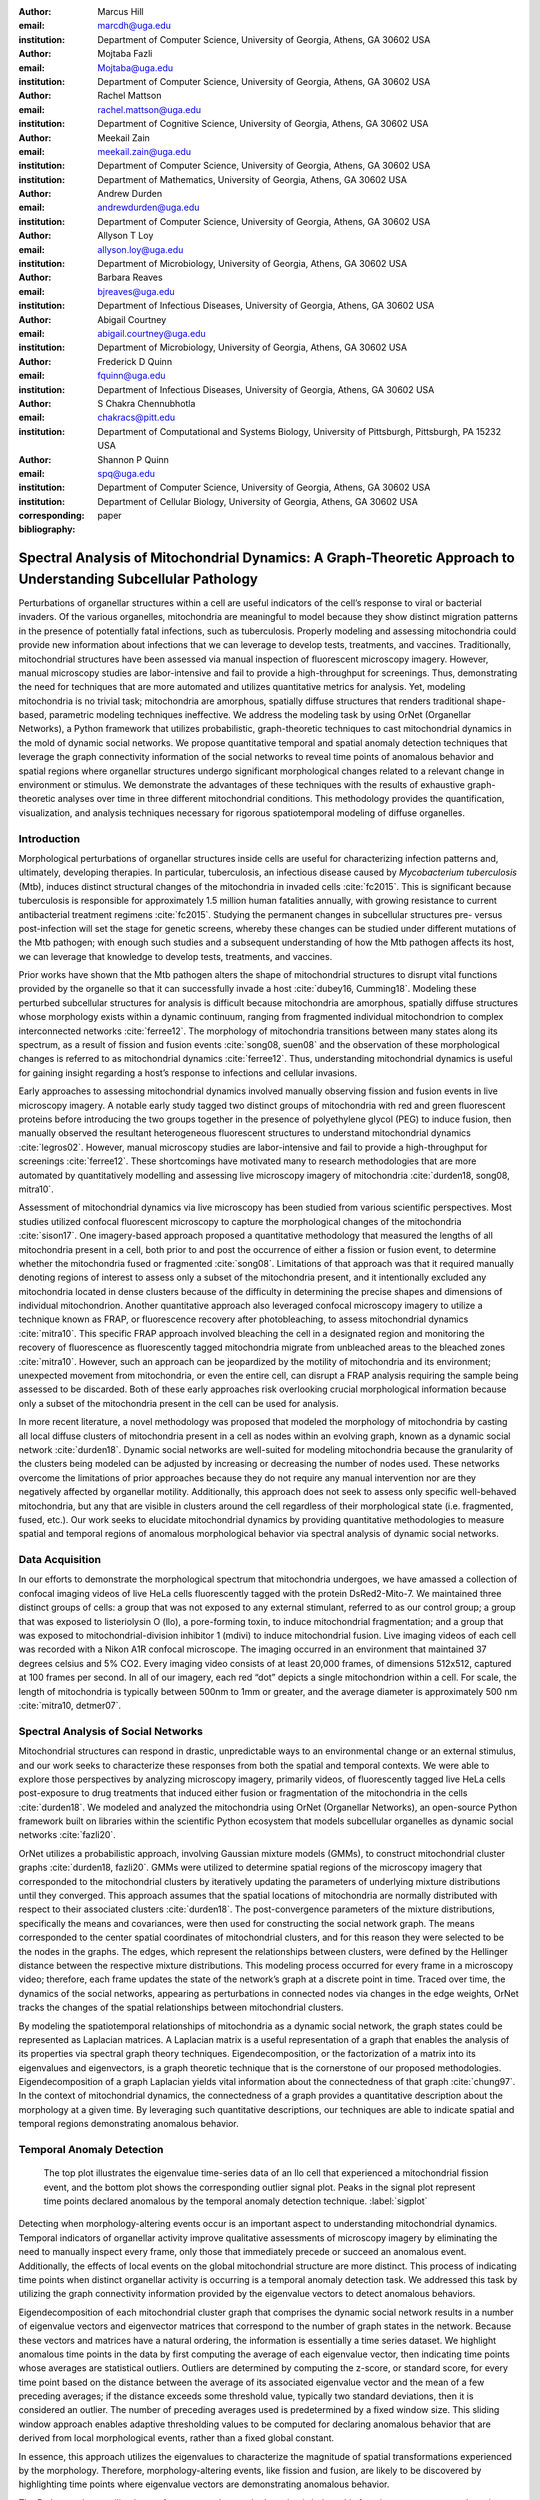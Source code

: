 :author: Marcus Hill
:email: marcdh@uga.edu
:institution: Department of Computer Science, University of Georgia, Athens, GA 30602 USA

:author: Mojtaba Fazli
:email: Mojtaba@uga.edu
:institution: Department of Computer Science, University of Georgia, Athens, GA 30602 USA

:author: Rachel Mattson
:email: rachel.mattson@uga.edu
:institution: Department of Cognitive Science, University of Georgia, Athens, GA 30602 USA

:author: Meekail Zain
:email: meekail.zain@uga.edu
:institution: Department of Computer Science, University of Georgia, Athens, GA 30602 USA
:institution: Department of Mathematics, University of Georgia, Athens, GA 30602 USA

:author: Andrew Durden
:email: andrewdurden@uga.edu
:institution: Department of Computer Science, University of Georgia, Athens, GA 30602 USA

:author: Allyson T Loy
:email: allyson.loy@uga.edu
:institution: Department of Microbiology, University of Georgia, Athens, GA 30602 USA

:author: Barbara Reaves
:email: bjreaves@uga.edu
:institution: Department of Infectious Diseases, University of Georgia, Athens, GA 30602 USA

:author: Abigail Courtney
:email: abigail.courtney@uga.edu
:institution: Department of Microbiology, University of Georgia, Athens, GA 30602 USA

:author: Frederick D Quinn
:email: fquinn@uga.edu
:institution: Department of Infectious Diseases, University of Georgia, Athens, GA 30602 USA

:author: S Chakra Chennubhotla
:email: chakracs@pitt.edu
:institution: Department of Computational and Systems Biology, University of Pittsburgh, Pittsburgh, PA 15232 USA

:author: Shannon P Quinn
:email: spq@uga.edu
:institution: Department of Computer Science, University of Georgia, Athens, GA 30602 USA
:institution: Department of Cellular Biology, University of Georgia, Athens, GA 30602 USA

:corresponding:

:bibliography: paper


--------------------------------------------------------------------------------------------------------------
Spectral Analysis of Mitochondrial Dynamics: A Graph-Theoretic Approach to Understanding Subcellular Pathology
--------------------------------------------------------------------------------------------------------------

.. class:: abstract 

Perturbations of organellar structures within a cell are useful indicators of the cell’s response to viral or bacterial invaders. Of the various organelles, mitochondria are meaningful to model because they show distinct migration patterns in the presence of potentially fatal infections, such as tuberculosis. Properly modeling and assessing mitochondria could provide new information about infections that we can leverage to develop tests, treatments, and vaccines. Traditionally, mitochondrial structures have been assessed via manual inspection of fluorescent microscopy imagery.  However, manual microscopy studies are labor-intensive and fail to provide a high-throughput for screenings. Thus, demonstrating the need for techniques that are more automated and utilizes quantitative metrics for analysis. Yet, modeling mitochondria is no trivial task; mitochondria are amorphous, spatially diffuse structures that renders traditional shape-based, parametric modeling techniques ineffective. We address the modeling task by using OrNet (Organellar Networks), a Python framework that utilizes probabilistic, graph-theoretic techniques to cast mitochondrial dynamics in the mold of dynamic social networks. We propose quantitative temporal and spatial anomaly detection techniques that leverage the graph connectivity information of the social networks to reveal time points of anomalous behavior and spatial regions where organellar structures undergo significant morphological changes related to a relevant change in environment or stimulus. We demonstrate the advantages of these techniques with the results of exhaustive graph-theoretic analyses over time in three different mitochondrial conditions. This methodology provides the quantification, visualization, and analysis techniques necessary for rigorous spatiotemporal modeling of diffuse organelles.

Introduction
------------

Morphological perturbations of organellar structures inside cells are useful for characterizing infection patterns and, ultimately, developing therapies. In particular, tuberculosis, an infectious disease caused by *Mycobacterium tuberculosis* (Mtb), induces distinct structural changes of the mitochondria in invaded cells :cite:`fc2015`. This is significant because tuberculosis is responsible for approximately 1.5 million human fatalities annually, with growing resistance to current antibacterial treatment regimens :cite:`fc2015`. Studying the permanent changes in subcellular structures pre- versus post-infection will set the stage for genetic screens, whereby these changes can be studied under different mutations of the Mtb pathogen; with enough such studies and a subsequent understanding of how the Mtb pathogen affects its host, we can leverage that knowledge to develop tests, treatments, and vaccines.

Prior works have shown that the Mtb pathogen alters the shape of mitochondrial structures to disrupt vital functions provided by the organelle so that it can successfully invade a host :cite:`dubey16, Cumming18`. Modeling these perturbed subcellular structures for analysis is difficult because mitochondria are amorphous, spatially diffuse structures whose morphology exists within a dynamic continuum, ranging from fragmented individual mitochondrion to complex interconnected networks :cite:`ferree12`. The morphology of mitochondria transitions between many states along its spectrum, as a result of fission and fusion events :cite:`song08, suen08` and the observation of these morphological changes is referred to as mitochondrial dynamics :cite:`ferree12`. Thus, understanding mitochondrial dynamics is useful for gaining insight regarding a host’s response to infections and cellular invasions.

Early approaches to assessing mitochondrial dynamics involved manually observing fission and fusion events in live microscopy imagery. A notable early study tagged two distinct groups of mitochondria with red and green fluorescent proteins before introducing the two groups together in the presence of polyethylene glycol (PEG) to induce fusion, then manually observed the resultant heterogeneous fluorescent structures to understand mitochondrial dynamics :cite:`legros02`. However, manual microscopy studies are labor-intensive and fail to provide a high-throughput for screenings :cite:`ferree12`. These shortcomings have motivated many to research methodologies that are more automated by quantitatively modelling and assessing live microscopy imagery of mitochondria :cite:`durden18, song08, mitra10`.

Assessment of mitochondrial dynamics via live microscopy has been studied from various scientific perspectives. Most studies utilized confocal fluorescent microscopy to capture the morphological changes of the mitochondria :cite:`sison17`. One imagery-based approach proposed a quantitative methodology that measured the lengths of all mitochondria present in a cell, both prior to and post the occurrence of either a fission or fusion event, to determine whether the mitochondria fused or fragmented :cite:`song08`. Limitations of that approach was that it required manually denoting regions of interest to assess only a subset of the mitochondria present, and it intentionally excluded any mitochondria located in dense clusters because of the difficulty in determining the precise shapes and dimensions of individual mitochondrion. Another quantitative approach also leveraged confocal microscopy imagery to utilize a technique known as FRAP, or fluorescence recovery after photobleaching, to assess mitochondrial dynamics :cite:`mitra10`. This specific FRAP approach involved bleaching the cell in a designated region and monitoring the recovery of fluorescence as fluorescently tagged mitochondria migrate from unbleached areas to the bleached zones :cite:`mitra10`. However, such an approach can be jeopardized by the motility of mitochondria and its environment; unexpected movement from mitochondria, or even the entire cell, can disrupt a FRAP analysis requiring the sample being assessed to be discarded. Both of these early approaches risk overlooking crucial morphological information because only a subset of the mitochondria present in the cell can be used for analysis.

In more recent literature, a novel methodology was proposed that modeled the morphology of mitochondria by casting all local diffuse clusters of mitochondria present in a cell as nodes within an evolving graph, known as a dynamic social network :cite:`durden18`. Dynamic social networks are well-suited for modeling mitochondria because the granularity of the clusters being modeled can be adjusted by increasing or decreasing the number of nodes used. These networks overcome the limitations of prior approaches because they do not require any manual intervention nor are they negatively affected by organellar motility. Additionally, this approach does not seek to assess only specific well-behaved mitochondria, but any that are visible in clusters around the cell regardless of their morphological state (i.e. fragmented, fused, etc.). Our work seeks to elucidate mitochondrial dynamics by providing quantitative methodologies to measure spatial and temporal regions of anomalous morphological behavior via spectral analysis of dynamic social networks.

Data Acquisition
----------------

In our efforts to demonstrate the morphological spectrum that mitochondria undergoes, we have amassed a collection of confocal imaging videos of live HeLa cells fluorescently tagged with the protein DsRed2-Mito-7. We maintained three distinct groups of cells: a group that was not exposed to any external stimulant, referred to as our control group; a group that was exposed to listeriolysin O (llo), a pore-forming toxin, to induce mitochondrial fragmentation; and a group that was exposed to mitochondrial-division inhibitor 1 (mdivi) to induce mitochondrial fusion. Live imaging videos of each cell was recorded with a Nikon A1R confocal microscope. The imaging occurred in an environment that maintained 37 degrees celsius and 5% CO2. Every imaging video consists of at least 20,000 frames, of dimensions 512x512, captured at 100 frames per second. In all of our imagery, each red “dot” depicts a single mitochondrion within a cell. For scale, the length of mitochondria is typically between 500nm to 1mm or greater, and the average diameter is approximately 500 nm :cite:`mitra10, detmer07`.

Spectral Analysis of Social Networks
------------------------------------

Mitochondrial structures can respond in drastic, unpredictable ways to an environmental change or an external stimulus, and our work seeks to characterize these responses from both the spatial and temporal contexts. We were able to explore those perspectives by analyzing microscopy imagery, primarily videos, of fluorescently tagged live HeLa cells post-exposure to drug treatments that induced either fusion or fragmentation of the mitochondria in the cells :cite:`durden18`. We modeled and analyzed the mitochondria using OrNet (Organellar Networks), an open-source Python framework built on libraries within the scientific Python ecosystem that models subcellular organelles as dynamic social networks :cite:`fazli20`.

OrNet utilizes a probabilistic approach, involving Gaussian mixture models (GMMs), to construct mitochondrial cluster graphs :cite:`durden18, fazli20`. GMMs were utilized to determine spatial regions of the microscopy imagery that corresponded to the mitochondrial clusters by iteratively updating the parameters of underlying mixture distributions until they converged. This approach assumes that the spatial locations of mitochondria are normally distributed with respect to their associated clusters :cite:`durden18`. The post-convergence parameters of the mixture distributions, specifically the means and covariances, were then used for constructing the social network graph. The means corresponded to the center spatial coordinates of mitochondrial clusters, and for this reason they were selected to be the nodes in the graphs. The edges, which represent the relationships between clusters, were defined by the Hellinger distance between the respective mixture distributions. This modeling process occurred for every frame in a microscopy video; therefore, each frame updates the state of the network’s graph at a discrete point in time. Traced over time, the dynamics of the social networks, appearing as perturbations in connected nodes via changes in the edge weights, OrNet tracks the changes of the spatial relationships between mitochondrial clusters.

By modeling the spatiotemporal relationships of mitochondria as a dynamic social network, the graph states could be represented as Laplacian matrices. A Laplacian matrix is a useful representation of a graph that enables the analysis of its properties via spectral graph theory techniques. Eigendecomposition, or the factorization of a matrix into its eigenvalues and eigenvectors, is a graph theoretic technique that is the cornerstone of our proposed methodologies. Eigendecomposition of a graph Laplacian yields vital information about the connectedness of that graph :cite:`chung97`. In the context of mitochondrial dynamics, the connectedness of a graph provides a quantitative description about the morphology at a given time. By leveraging such quantitative descriptions, our techniques are able to indicate spatial and temporal regions demonstrating anomalous behavior.

Temporal Anomaly Detection
--------------------------

.. figure:: figures/LLO_Signal_Plot.png
   :scale: 30%
   :figclass: w

   The top plot illustrates the eigenvalue time-series data of an llo cell that experienced a mitochondrial fission event, and the bottom plot shows the corresponding outlier signal plot. Peaks in the signal plot represent time points declared anomalous by the temporal anomaly detection technique. :label:`sigplot`

Detecting when morphology-altering events occur is an important aspect to understanding mitochondrial dynamics. Temporal indicators of organellar activity improve qualitative assessments of microscopy imagery by eliminating the need to manually inspect every frame, only those that immediately precede or succeed an anomalous event. Additionally, the effects of local events on the global mitochondrial structure are more distinct. This process of indicating time points when distinct organellar activity is occurring is a temporal anomaly detection task. We addressed this task by utilizing the graph connectivity information provided by the eigenvalue vectors to detect anomalous behaviors. 

Eigendecomposition of each mitochondrial cluster graph that comprises the dynamic social network results in a number of eigenvalue vectors and eigenvector matrices that correspond to the number of graph states in the network. Because these vectors and matrices have a natural ordering, the information is essentially a time series dataset. We highlight anomalous time points in the data by first computing the average of each eigenvalue vector, then indicating time points whose averages are statistical outliers. Outliers are determined by computing the z-score, or standard score, for every time point based on the distance between the average of its associated eigenvalue vector and the mean of a few preceding averages; if the distance exceeds some threshold value, typically two standard deviations, then it is considered an outlier. The number of preceding averages used is predetermined by a fixed window size. This sliding window approach enables adaptive thresholding values to be computed for declaring anomalous behavior that are derived from local morphological events, rather than a fixed global constant. 

In essence, this approach utilizes the eigenvalues to characterize the magnitude of spatial transformations experienced by the morphology. Therefore, morphology-altering events, like fission and fusion, are likely to be discovered by highlighting time points where eigenvalue vectors are demonstrating anomalous behavior.

The Python code we utilized to perform temporal anomaly detection is below: this function computes anomalous time points and displays the subsequent eigenvalue time-series and outlier signal plots. The parameters to the function are the time-series of eigenvalue vectors that correspond to the dynamic social network, a window size, and a threshold value.

.. code-block:: python

   import numpy as np
   import seaborn as sns
   import matplotlib.pyplot as plt

   def temporal_anomaly_detection(eigen_vals, window, 
                                  threshold):
    '''
    Generates a figure comprised of a time-series plot
    of the eigenvalue vectors, and an outlier detection 
    signals plot.

    Parameters
    ----------
    eigen_vals: NumPy array (NXM)
        Matrix comprised of eigenvalue vectors. 
        N represents the number of frames in the
        corresponding video, and M is the number of
        mixture components.
    window: int
        The size of the window to be used for anomaly 
        detection.
    threshold: float
        Value used to determine whether a signal value
        is anomalous.  

    Returns
    -------
    NoneType object
    '''
    eigen_vals_avgs = [np.mean(x) for x in eigen_vals]
    moving_avgs = np.empty(shape=(eigen_vals.shape[0],), 
                           dtype=np.float)
    moving_stds = np.empty(shape=(eigen_vals.shape[0],), 
                           dtype=np.float)
    z_scores = np.empty(shape=(eigen_vals.shape[0],), 
                        dtype=np.float)
    signals = np.empty(shape=(eigen_vals.shape[0],), 
                       dtype=np.float)

    moving_avgs[:window] = 0
    moving_stds[:window] = 0
    z_scores[:window] = 0
    for i in range(window, moving_avgs.shape[0]):
        moving_avgs[i] = \ 
            np.mean(eigen_vals_avgs[i - window:i])
        moving_stds[i] = \
            np.std(eigen_vals_avgs[i - window:i])
        z_scores[i] = \
            eigen_vals_avgs[i] - moving_avgs[i]
        
        z_scores[i] /= moving_stds[i]

    for i, score in enumerate(z_scores):
        if score > threshold:
            signals[i] = 1
        elif score < threshold * -1:
            signals[i] = -1
        else:
            signals[i] = 0

    sns.set()
    fig = plt.figure()
    ax = fig.add_subplot(211)
    ax.plot(eigen_vals)
    ax.set_ylabel('Magnitude')
    ax = fig.add_subplot(212)
    ax.plot(z_scores)
    ax.set_xlabel('Frame')
    ax.set_ylabel('Signal')
    plt.show()
    plt.close()



Spatial Anomaly Detection
-------------------------

After indicating discrete times points where the morphology experienced significant perturbations, quantitatively determining the spatial locations of significant structural changes is crucial for assessing mitochondrial dynamics. Mitochondria are spatially diffuse structures that occupy a vast amount of the cell and, as a result, many areas of the cell require detailed inspection to identify all significant spatial changes. However, many structural perturbations go unnoticed when evaluated with purely qualitative metrics because of the large search space and the inherent difficulty in tracking microscopic objects. Thus, we sought to provide a quantitative technique to indicate spatial regions demonstrating anomalous morphological behavior.  

Anomalous morphological behavior can be defined as spatial regions shifting suddenly, or major structural changes taking place in the underlying social network: edges being dropped or formed, nodes appearing or disappearing. The process of tracking such regions is, in essence, an object detection task because specific mitochondrial clusters are being monitored as the global structure evolves over time. By treating this task as such, we utilized bounding boxes to highlight the regions of significance. The coordinates of the bounding boxes were computed based on the pixel coordinates denoted by the GMMs that corresponded to the spatial locations of the mitochondrial clusters. Therefore, a bounding box can be displayed for each mitochondrial cluster determined by the GMM. However, rendering every bounding box can obfuscate the regions demonstrating anomalous behavior because some of the mitochondrial cluster boundaries may overlap. As a result, we utilized only the most significant, non-overlapping regions for analysis. 

Regions demonstrating the most significant amount of structural variance are determined via analysis of the eigenvector matrices. The number of eigenvector matrices corresponds with the number of graph states recorded in the social network. Each row in an eigenvalue matrix is related to a mixture distribution, and by extension a spatial region of the imagery. To determine the regions demonstrating the most amount of variance, the total euclidean distance of each row vector between graph states is computed. Ultimately, the spatial regions that corresponded to the eigenvector rows demonstrating the highest amounts of variance were selected as regions of interest to be highlighted by the bounding boxes.

.. figure:: figures/mdivi_boxes.png

   Image on the left shows the initial spatial location of the bounding box, and the image on the right shows the spatial location and size of the bounding box on the final frame of an mdivi cell's microscopy video after a fusion event. This figure highlights the ability of our spatial anomaly detection technique to accurately track the mitochondria as it undergoes morphological transformations. :label:`eventplot`

Below is the code utilized to perform spatial anomaly detection: this function draws bounding boxes for the mitochondrial cluster regions in a microscopy video. The parameters for the function are the file path to the input video; means and covariance matrices from the GMM; the eigenvector matrices; an integer that indicates the maximum number of boxes to display; the path to the directory where the output video will be saved; and the number of standard deviations away from center spatial coordinates, in both dimensions, to construct the box boundaries.



.. code-block:: python

   import imageio
   import numpy as np

   def spatial_anomaly_detection(vid_path, means, 
                                 covars, eigen_vecs, k, 
                                 outdir_path, 
                                 std_threshold=3):
    '''
    Draws bounding boxes around the mixture component
    regions demonstrating the most variance.

    Parameters
    ----------
    vid_path: string
        Path to the input video.
    means: NumPy array (NxMx2)
        Pixel coordinates corresponding to the mixture
        component means. N is the number of video 
        frames, M the number of mixture components, 
        and 2 denotes the 2D pixel coordinate.
    covars: NumPy array (NxMx2x2)
        Covariance matrices of the guassian mixture 
        components. N is the number of video frames,
        M is the number of mixture components, and 2x2
        denotes the covariance matrix.
    eigen_vecs: NumPy array (NxMxM)
        Eigenvector matrix. N represents the number of
        frames in the corresponding video, M is the
        number of mixture components.
    k: int
        Number of the most significant non-overlapping 
        regions to display bounding boxes for. The
        actual number may be less than k, if the video
        does not contain that many non-overlapping 
        regions.
    outdir_path: string
        Directory path to save the bounding box video.
    std_threshold: float 
        The number of standard deviations to use 
        to compute the spatial region of the bounding 
        box. Default is three.
    '''

    input_vid_title = os.path.split(vid_path)[1]
    out_vid_title = \
        input_vid_title.split('.')[0] + '.mp4'
    out_vid_path = os.path.join(outdir_path, 
                                out_vid_title)
    with imageio.get_reader(vid_path) as reader, \
         imageio.get_writer(
            out_vid_path, mode='I', fps=1) as writer
        fps = reader.get_meta_data()['fps']
        size = reader.get_meta_data()['size']
        distances = \
            absolute_distance_traveled(eigen_vecs)   
        descending_distances_indices = \
           np.flip(np.argsort(distances))
        region_indices = find_initial_boxes(
            means, 
            covars, 
            size, 
            descending_distances_indices, 
            k
        )
        num_of_boxes = len(region_indices)
        box_colors = \
            np.random.randint(
                256, 
                size=(num_of_boxes), 
                3,
            )

        for i, frame in enumerate(reader):
            current_frame = frame
            for index, j in enumerate(region_indices):

                row_bounds, col_bounds = \
                    compute_region_boundaries(
                        means, covars, size, i, j
                    )
                row_diff = row_bounds[1] - row_bounds[0]
                col_diff = col_bounds[1] - col_bounds[0]

                color = box_colors[index]
                current_frame[
                    row_bounds[0]:row_bounds[1],
                    col_bounds[0],
                    :,
                ] = color
                current_frame[
                    row_bounds[0]:row_bounds[1],
                    col_bounds[1],
                    :,
                ] = color
                current_frame[
                    row_bounds[0],
                    col_bounds[0]:col_bounds[1],
                    :,
                ] = color
                current_frame[
                    row_bounds[1],
                    col_bounds[0]:col_bounds[1],
                    :,
                ] = color            

            writer.append_data(current_frame)

Experiments
-----------

We first evaluated the temporal anomaly detection methodology by plotting the eigenvalue time-series and outlier signal for each cell. For our experiments, we utilized a window size of 20 and a threshold value of 2. An example of the plots generated is shown in Figure :ref:`sigplot`. Next, we evaluated the video frames that corresponded with each anomalous time point in every video. In each frame, significant changes in the morphology are visible, especially in the llo and mdivi videos. This is meaningful because the morphology of mitochondria changes subtly between frames, making it a tedious task to manually determine when any important event occurred. However, the anomalous time points indicate specific video frames where morphological changes are visible: the anomalous llo video frames illustrate the fragmentation process by depicting the clusters at distinct times where they are visibly smaller, and conversely, the anomalous mdivi frames highlight times where the clusters are noticeably larger. Figure :ref:`framesplot` shows a display of all frames in a llo cell’s microscopy video that correspond to time points declared anomalous by our temporal anomaly detection technique to illustrate how a fission event is captured by our technique.

Unexpectedly, we noticed anomalous behavior was indicated in a subset of our control videos. This was not anticipated because the control cells were not exposed to any stimuli, and their mitochondrial structures did not display any significant changes during the duration of the videos. This phenomenon highlighted the sensitivity of our approach; any significant movement of the mitochondria, such as a sudden migration, is likely to be detected as an anomalous event. Therefore, the temporal indicators will denote frames where morphological events are occurring, but they should not be relied on solely for any behavioral inference regarding the  mitochondria’s morphology.

.. figure:: figures/LLO_time_lapse.png
   :scale: 50%
   :figclass: w

   Frames from an llo video that were declared anomalous by the temporal anomaly detecton technique. These frames correspond to the same cell whose eigenvalue time-series and outlier signal plots were displayed in Figure :ref:`sigplot`. :label:`framesplot`


Our spatial anomaly detection methodology was evaluated by inspecting the regions highlighted by the bounding boxes in each cell type. The effectiveness of this approach was demonstrated through assessment of the llo and mdivi videos because mitochondrial clusters of both types were displaced as their videos progressed. Mitochondria in the llo videos fragment and become much smaller, and in some instances this occurs until the clusters are no longer visible; in mdivi videos many of the smaller clusters merge with larger ones, effectively, making some regions of the cell no longer occupied by any mitochondrial structures. Yet, the bounding boxes were able to adapt accordingly to these spatial changes because the spatiotemporal relationships of clusters were captured within the dynamic social networks. The coordinates of the bounding boxes were computed using the parameters, specifically the mean and covariance, of the corresponding mixture distributions. As a result, the boxes were able to track the mitochondrial clusters as they moved around the cell or shrunk in size. In many cases, the clusters moved completely outside the area highlighted by initial bounding boxes, so the ability to adjust the shape and spatial locations of the boxes allows for the regions demonstrating anomalous behavior to always remain the areas being highlighted. Figure :ref:`eventplot` depicts the spatial location and size of a bounding box corresponding to a mitochondrial region within a mdivi cell both before and after a fusion event occurs.

Discussion
----------

Both the temporal and spatial anomaly detection methodologies have proven effective in quantitatively characterizing mitochondrial dynamics, however, the extent of their effectiveness is largely dependent on the selection of adequate parameters. For the temporal methodology the free parameters are the threshold value, window size. A threshold value too high will result in none of the time points being declared anomalous, while too low will result in a high number of frames being considered anomalous, even though the morphology may have only changed slightly between the time points. The window size is important for determining how distinct the current time point’s eigenvalues are compared to those of the previous frames, and it behaves similarly to the threshold parameters: if the value is too high or low, the number of time points declared anomalous can change drastically. The spatial anomaly detection methodology has only one free parameter, the threshold value used to determine size of the bounding boxes. Due to the assumption that the spatial locations of mitochondria within each cluster are normally distributed :cite:`durden18`, we found that three standard deviations away from the mean, with respect to each dimension, is sufficient for a bounding box to encompass all the mitochondria that are members of the cluster being highlighted. Ultimately, these approaches are sensitive to the parameters selected, and the usage of adequate values can enhance the anomaly detection process.

Conclusion
----------

The morphology of mitochondria is perturbed in distinct ways by the presence of bacterial or viral infections in the cell, and modeling these structural changes can aid in understanding both the infection strategies of the pathogen, and cellular response. Modeling mitochondria poses many challenges because it is an amorphous, diffuse subcellular structure. Yet, dynamic social networks are well-suited for the task because they are capable of representing the global structure of mitochondria by flexibly modeling the many local clusters present in the cell. This extensible modeling approach enables the spatiotemporal relationships of the mitochondrial clusters to be explored using theoretic graph techniques. We proposed quantitative spatial and temporal anomaly detection methodologies that could be utilized in conjunction with traditional qualitative metrics to elucidate mitochondrial dynamics. We ultimately hope to use these spectral analytics and the OrNet software package to conduct large-scale genomic screens of *Mycobacterium tuberculosis* mutants, in an effort to build a deeper understanding of how the pathogen invades cells and induces cell death at the genetic level. This work is one of the first steps toward that ultimate goal.

